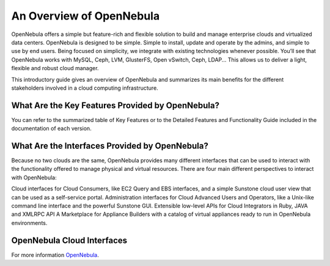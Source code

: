 .. _opennebula:

============================
An Overview of OpenNebula
============================

OpenNebula offers a simple but feature-rich and flexible solution to build and manage enterprise clouds and virtualized data centers. OpenNebula is designed to be simple. Simple to install, update and operate by the admins, and simple to use by end users. Being focused on simplicity, we integrate with existing technologies whenever possible. You’ll see that OpenNebula works with MySQL, Ceph, LVM, GlusterFS, Open vSwitch, Ceph, LDAP... This allows us to deliver a light, flexible and robust cloud manager.

This introductory guide gives an overview of OpenNebula and summarizes its main benefits for the different stakeholders involved in a cloud computing infrastructure.

What Are the Key Features Provided by OpenNebula?
--------------------------------------------------

You can refer to the summarized table of Key Features or to the Detailed Features and Functionality Guide included in the documentation of each version.

What Are the Interfaces Provided by OpenNebula?
------------------------------------------------

Because no two clouds are the same, OpenNebula provides many different interfaces that can be used to interact with the functionality offered to manage physical and virtual resources. There are four main different perspectives to interact with OpenNebula:

Cloud interfaces for Cloud Consumers, like EC2 Query and EBS interfaces, and a simple Sunstone cloud user view that can be used as a self-service portal.
Administration interfaces for Cloud Advanced Users and Operators, like a Unix-like command line interface and the powerful Sunstone GUI.
Extensible low-level APIs for Cloud Integrators in Ruby, JAVA and XMLRPC API
A Marketplace for Appliance Builders with a catalog of virtual appliances ready to run in OpenNebula environments.


OpenNebula Cloud Interfaces
-----------------------------

|one overview|

.. |one overview| image:: /images/one_overview_interfaces.png

For more information `OpenNebula <http://docs.opennebula.org>`_.
